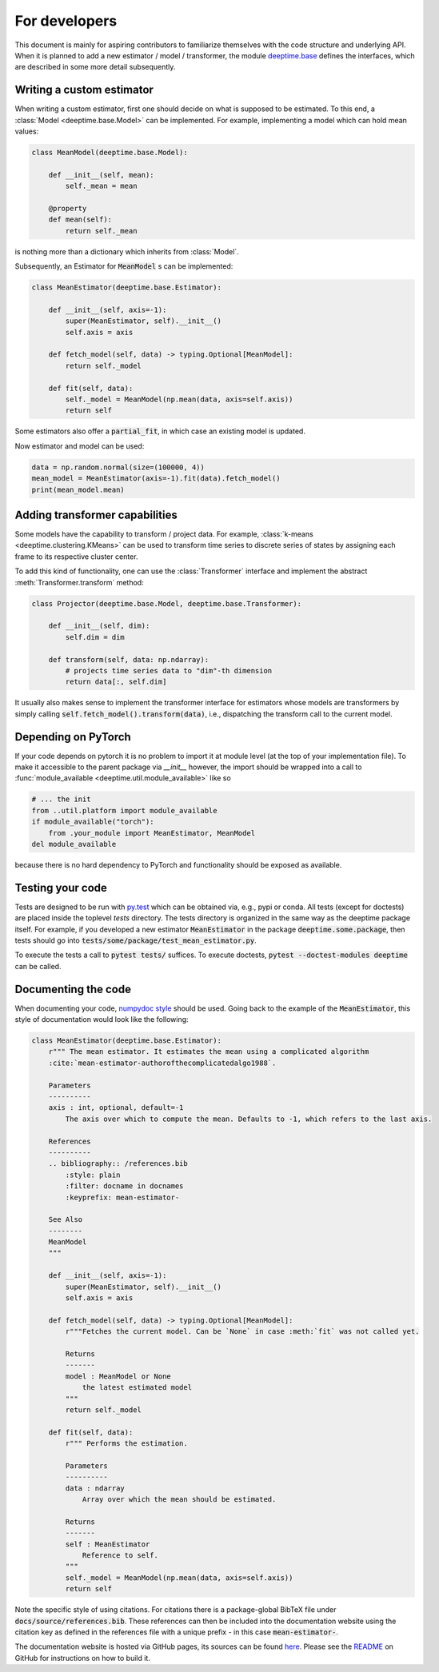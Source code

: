 .. _ref-ix-base:

==============
For developers
==============

This document is mainly for aspiring contributors to familiarize themselves with the code structure and underlying API.
When it is planned to add a new estimator / model / transformer, the module `deeptime.base <api/index_base.rst>`__
defines the interfaces, which are described in some more detail subsequently.

Writing a custom estimator
--------------------------
When writing a custom estimator, first one should decide on what is supposed to be estimated. To this end, a
:class:`Model <deeptime.base.Model>` can be implemented. For example, implementing a model which can hold mean values:

.. code-block:: python

    class MeanModel(deeptime.base.Model):

        def __init__(self, mean):
            self._mean = mean

        @property
        def mean(self):
            return self._mean

is nothing more than a dictionary which inherits from :class:`Model`.

Subsequently, an Estimator for :code:`MeanModel` s can be implemented:

.. code-block:: python

    class MeanEstimator(deeptime.base.Estimator):

        def __init__(self, axis=-1):
            super(MeanEstimator, self).__init__()
            self.axis = axis

        def fetch_model(self, data) -> typing.Optional[MeanModel]:
            return self._model

        def fit(self, data):
            self._model = MeanModel(np.mean(data, axis=self.axis))
            return self

Some estimators also offer a :code:`partial_fit`, in which case an existing model is updated.

Now estimator and model can be used:

.. code-block:: python

    data = np.random.normal(size=(100000, 4))
    mean_model = MeanEstimator(axis=-1).fit(data).fetch_model()
    print(mean_model.mean)


Adding transformer capabilities
-------------------------------
Some models have the capability to transform / project data. For example,
:class:`k-means <deeptime.clustering.KMeans>` can be used to transform time series to discrete series of
states by assigning each frame to its respective cluster center.

To add this kind of functionality, one can use the :class:`Transformer` interface and implement the abstract
:meth:`Transformer.transform` method:

.. code-block:: python

    class Projector(deeptime.base.Model, deeptime.base.Transformer):

        def __init__(self, dim):
            self.dim = dim

        def transform(self, data: np.ndarray):
            # projects time series data to "dim"-th dimension
            return data[:, self.dim]

It usually also makes sense to implement the transformer interface for estimators whose models are transformers
by simply calling :code:`self.fetch_model().transform(data)`, i.e., dispatching the transform call to the current model.

Depending on PyTorch
--------------------

If your code depends on pytorch it is no problem to import it at module level (at the top of your implementation file).
To make it accessible to the parent package via `__init__` however, the import should be wrapped into a call to
:func:`module_available <deeptime.util.module_available>` like so

.. code-block:: python

    # ... the init
    from ..util.platform import module_available
    if module_available("torch"):
        from .your_module import MeanEstimator, MeanModel
    del module_available

because there is no hard dependency to PyTorch and functionality should be exposed as available.

Testing your code
-----------------
Tests are designed to be run with `py.test <https://docs.pytest.org/en/stable/>`__ which can be obtained via, e.g., pypi
or conda. All tests (except for doctests) are placed inside the toplevel `tests` directory. The tests directory
is organized in the same way as the deeptime package itself. For example, if you developed a new estimator
:code:`MeanEstimator` in the package :code:`deeptime.some.package`, then tests should go into
:code:`tests/some/package/test_mean_estimator.py`.

To execute the tests a call to :code:`pytest tests/` suffices. To execute doctests,
:code:`pytest --doctest-modules deeptime` can be called.

Documenting the code
--------------------

When documenting your code, `numpydoc style <numpydoc.readthedocs.io>`__ should be used. Going back to the example
of the :code:`MeanEstimator`, this style of documentation would look like the following:

.. code-block:: python

    class MeanEstimator(deeptime.base.Estimator):
        r""" The mean estimator. It estimates the mean using a complicated algorithm
        :cite:`mean-estimator-authorofthecomplicatedalgo1988`.

        Parameters
        ----------
        axis : int, optional, default=-1
            The axis over which to compute the mean. Defaults to -1, which refers to the last axis.

        References
        ----------
        .. bibliography:: /references.bib
            :style: plain
            :filter: docname in docnames
            :keyprefix: mean-estimator-

        See Also
        --------
        MeanModel
        """

        def __init__(self, axis=-1):
            super(MeanEstimator, self).__init__()
            self.axis = axis

        def fetch_model(self, data) -> typing.Optional[MeanModel]:
            r"""Fetches the current model. Can be `None` in case :meth:`fit` was not called yet.

            Returns
            -------
            model : MeanModel or None
                the latest estimated model
            """
            return self._model

        def fit(self, data):
            r""" Performs the estimation.

            Parameters
            ----------
            data : ndarray
                Array over which the mean should be estimated.

            Returns
            -------
            self : MeanEstimator
                Reference to self.
            """
            self._model = MeanModel(np.mean(data, axis=self.axis))
            return self

Note the specific style of using citations. For citations there is a package-global BibTeX file under
:code:`docs/source/references.bib`. These references can then be included into the documentation website
using the citation key as defined in the references file with a unique prefix - in this case :code:`mean-estimator-`.

The documentation website is hosted via GitHub pages, its sources can be found
`here <https://github.com/deeptime-ml/deeptime-ml.github.io>`__. Please see the
`README <https://github.com/deeptime-ml/deeptime/tree/main/docs>`__ on GitHub for instructions on how to build
it.

